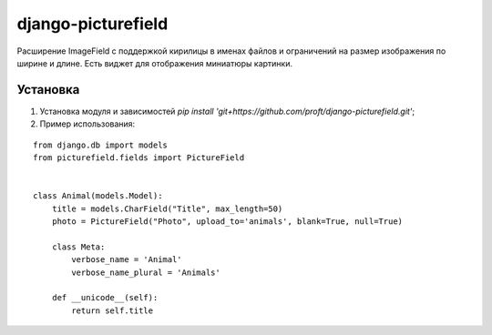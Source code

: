 ===================
django-picturefield
===================

Расширение ImageField с поддержкой кирилицы в именах файлов и ограничений на размер изображения по ширине и длине. 
Есть виджет для отображения миниатюры картинки.

Установка
=========

1. Установка модуля и зависимостей `pip install 'git+https://github.com/proft/django-picturefield.git'`;

2. Пример использования:

::

    from django.db import models
    from picturefield.fields import PictureField


    class Animal(models.Model):
        title = models.CharField("Title", max_length=50)
        photo = PictureField("Photo", upload_to='animals', blank=True, null=True)

        class Meta:
            verbose_name = 'Animal'
            verbose_name_plural = 'Animals'

        def __unicode__(self):
            return self.title
